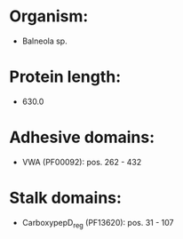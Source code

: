 * Organism:
- Balneola sp.
* Protein length:
- 630.0
* Adhesive domains:
- VWA (PF00092): pos. 262 - 432
* Stalk domains:
- CarboxypepD_reg (PF13620): pos. 31 - 107

